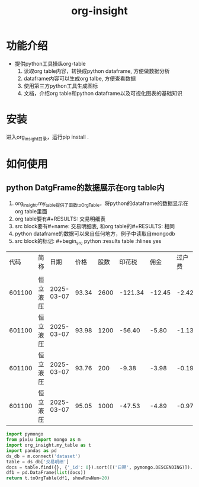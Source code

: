 #+title: org-insight

* 功能介绍
 * 提供python工具操纵org-table
   1) 读取org table内容，转换成python dataframe, 方便做数据分析
   2) dataframe内容可以生成org talbe, 方便查看数据
   3) 使用第三方python工具生成图标
   4) 文档，介绍org table和python dataframe以及可视化图表的基础知识

* 安装
进入org_insight目录，运行pip install .

* 如何使用
** python DatgFrame的数据展示在org table内

1. org_insight.my_table提供了函数toOrgTable，将python的dataframe的数据显示在org table里面
2. org table要有#+RESULTS: 交易明细表
3. src block要有#+name: 交易明细表, 和org table的#+RESULTS: 相同
4. python dataframe的数据可以来自任何地方，例子中读取自mongodb
5. src block的标记: #+begin_src python :results table :hlines yes

#+RESULTS: 交易明细表
|   代码 | 简称     |       日期 |  价格 | 股数 |  印花税 |   佣金 | 过户费 |   其他 |
|        |          |            |       |      |         |        |        |        |
|--------+----------+------------+-------+------+---------+--------+--------+--------|
| 601100 | 恒立液压 | 2025-03-07 | 93.34 | 2600 | -121.34 | -12.45 |  -2.42 | -13.13 |
| 601100 | 恒立液压 | 2025-03-07 | 93.98 | 1200 |  -56.40 |  -5.80 |  -1.13 |  -6.09 |
| 601100 | 恒立液压 | 2025-03-07 | 93.76 |  200 |   -9.38 |  -3.98 |  -0.19 |  -1.02 |
| 601100 | 恒立液压 | 2025-03-07 | 95.05 | 1000 |  -47.53 |  -4.89 |  -0.97 |  -5.13 |


#+name: 交易明细表
#+begin_src python :results table :hlines yes
  import pymongo
  from pixiu import mongo as m
  import org_insight.my_table as t
  import pandas as pd
  ds_db = m.connect('dataset')
  table = ds_db['交易明细']
  docs = table.find({}, {'_id': 0}).sort([('日期', pymongo.DESCENDING)]).limit(10)
  df1 = pd.DataFrame(list(docs)) 
  return t.toOrgTable(df1, showRowNum=20)
#+end_src

       

